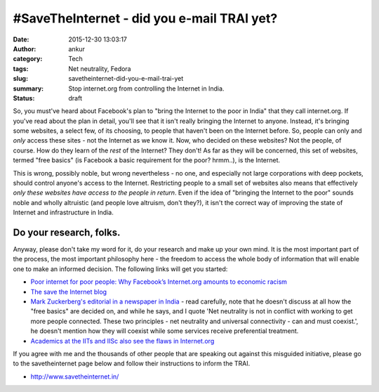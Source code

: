 #SaveTheInternet - did you e-mail TRAI yet?
###########################################
:date: 2015-12-30 13:03:17
:author: ankur
:category: Tech
:tags: Net neutrality, Fedora
:slug: savetheinternet-did-you-e-mail-trai-yet
:summary: Stop internet.org from controlling the Internet in India.
:status: draft

So, you must've heard about Facebook's plan to "bring the Internet to the poor in India" that they call internet.org. If you've read about the plan in detail, you'll see that it isn't really bringing the Internet to anyone. Instead, it's bringing some websites, a select few, of its choosing, to people that haven't been on the Internet before. So, people can only and *only* access these sites - not the Internet as we know it. Now, who decided on these websites? Not the people, of course. How do they learn of the *rest* of the Internet? They don't! As far as they will be concerned, this set of websites, termed "free basics" (is Facebook a basic requirement for the poor? hrmm..), is the Internet.

This is wrong, possibly noble, but wrong nevertheless - no one, and especially not large corporations with deep pockets, should control anyone's access to the Internet. Restricting people to a small set of websites also means that effectively *only these websites have access to the people in return*. Even if the idea of "bringing the Internet to the poor" sounds noble and wholly altruistic (and people love altruism, don't they?), it isn't the correct way of improving the state of Internet and infrastructure in India.

Do your research, folks.
------------------------

Anyway, please don't take my word for it, do your research and make up your own mind. It is the most important part of the process, the most important philosophy here - the freedom to access the whole body of information that will enable one to make an informed decision. The following links will get you started:

- `Poor internet for poor people: Why Facebook’s Internet.org amounts to economic racism <http://qz.com/385821/poor-internet-for-poor-people-why-facebooks-internet-org-amounts-to-economic-racism/>`__
- `The save the Internet blog <http://blog.savetheinternet.in/>`__
- `Mark Zuckerberg's editorial in a newspaper in India <http://www.hindustantimes.com/tech/mark-zuckerberg-to-ht-net-neutrality-and-universal-connectivity-must-co-exist/story-oViWLaARpJ5q5Pk5P4eCbL.html>`__ - read carefully, note that he doesn't discuss at all how the "free basics" are decided on, and while he says, and I quote 'Net neutrality is not in conflict with working to get more people connected. These two principles - net neutrality and universal connectivity - can and must coexist.', he doesn't mention how they will coexist while some services receive preferential treatment.
- `Academics at the IITs and IISc also see the flaws in Internet.org <http://www.bbc.co.uk/news/world-asia-india-35197062>`__

If you agree with me and the thousands of other people that are speaking out against this misguided initiative, please go to the savetheinternet page below and follow their instructions to inform the TRAI.

- http://www.savetheinternet.in/

